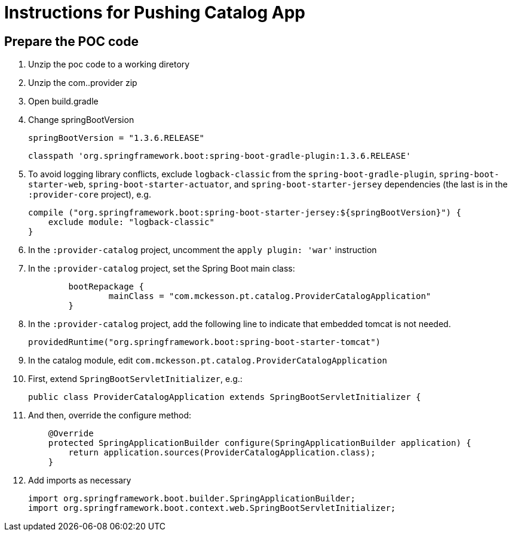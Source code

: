 = Instructions for Pushing Catalog App

== Prepare the POC code

. Unzip the poc code to a working diretory
. Unzip the com..provider zip
. Open build.gradle
. Change springBootVersion
+
----
springBootVersion = "1.3.6.RELEASE" 
----
+
----
classpath 'org.springframework.boot:spring-boot-gradle-plugin:1.3.6.RELEASE'
----
+
. To avoid logging library conflicts, exclude `logback-classic` from the `spring-boot-gradle-plugin`, `spring-boot-starter-web`, `spring-boot-starter-actuator`, and `spring-boot-starter-jersey` dependencies (the last is in the `:provider-core` project), e.g.
+
[source,java]
----
compile ("org.springframework.boot:spring-boot-starter-jersey:${springBootVersion}") {
    exclude module: "logback-classic"
}
----
+
. In the `:provider-catalog` project, uncomment the `apply plugin: 'war'` instruction
. In the `:provider-catalog` project, set the Spring Boot main class:
+
[source,java]
----
	bootRepackage {
		mainClass = "com.mckesson.pt.catalog.ProviderCatalogApplication"
	}
----
+
. In the `:provider-catalog` project, add the following line to indicate that embedded tomcat is not needed.
+
[source,java]
----
providedRuntime("org.springframework.boot:spring-boot-starter-tomcat")
----
+
. In the catalog module, edit `com.mckesson.pt.catalog.ProviderCatalogApplication`
. First, extend `SpringBootServletInitializer`, e.g.:
+
[source,java]
----
public class ProviderCatalogApplication extends SpringBootServletInitializer {
----
+
. And then, override the configure method:
+
[source,java]
----
    @Override
    protected SpringApplicationBuilder configure(SpringApplicationBuilder application) {
        return application.sources(ProviderCatalogApplication.class);
    }
----
+
. Add imports as necessary
+
[source,java]
----
import org.springframework.boot.builder.SpringApplicationBuilder;
import org.springframework.boot.context.web.SpringBootServletInitializer;
----
